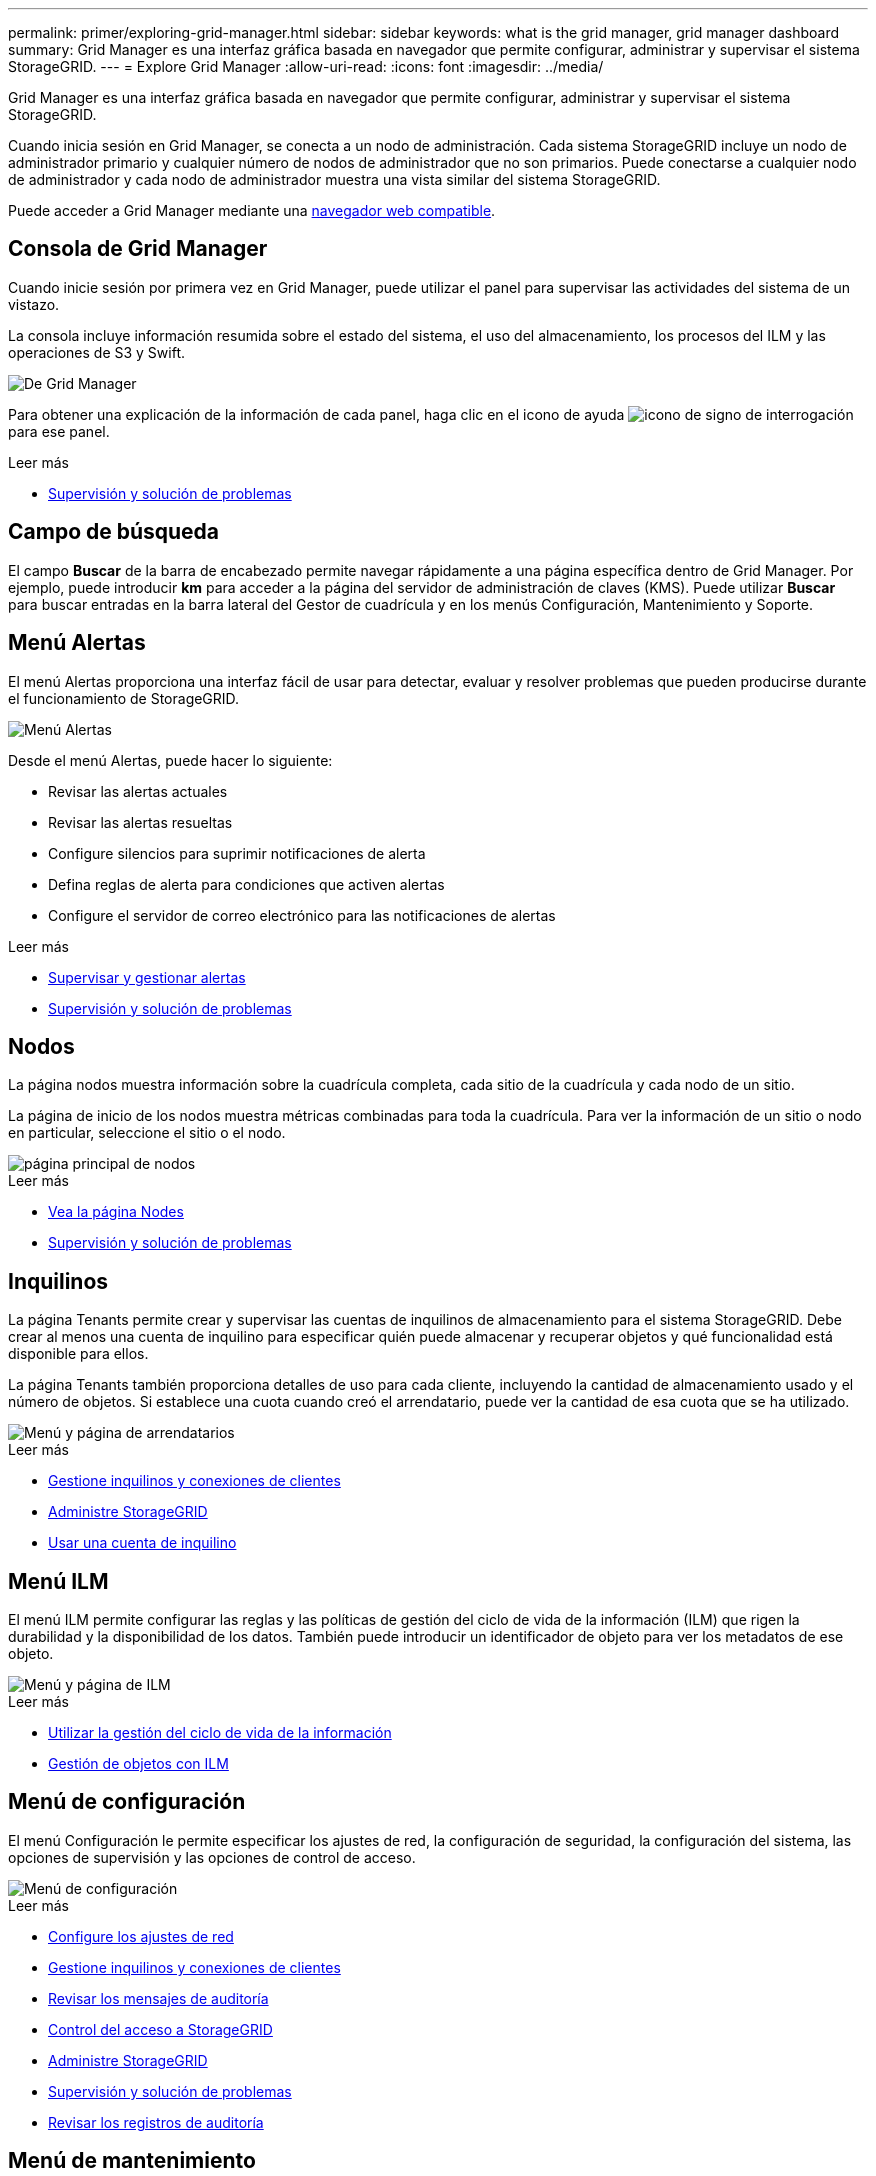 ---
permalink: primer/exploring-grid-manager.html 
sidebar: sidebar 
keywords: what is the grid manager, grid manager dashboard 
summary: Grid Manager es una interfaz gráfica basada en navegador que permite configurar, administrar y supervisar el sistema StorageGRID. 
---
= Explore Grid Manager
:allow-uri-read: 
:icons: font
:imagesdir: ../media/


[role="lead"]
Grid Manager es una interfaz gráfica basada en navegador que permite configurar, administrar y supervisar el sistema StorageGRID.

Cuando inicia sesión en Grid Manager, se conecta a un nodo de administración. Cada sistema StorageGRID incluye un nodo de administrador primario y cualquier número de nodos de administrador que no son primarios. Puede conectarse a cualquier nodo de administrador y cada nodo de administrador muestra una vista similar del sistema StorageGRID.

Puede acceder a Grid Manager mediante una xref:../admin/web-browser-requirements.adoc[navegador web compatible].



== Consola de Grid Manager

Cuando inicie sesión por primera vez en Grid Manager, puede utilizar el panel para supervisar las actividades del sistema de un vistazo.

La consola incluye información resumida sobre el estado del sistema, el uso del almacenamiento, los procesos del ILM y las operaciones de S3 y Swift.

image::../media/grid_manager_dashboard.png[De Grid Manager]

Para obtener una explicación de la información de cada panel, haga clic en el icono de ayuda image:../media/icon_nms_question.png["icono de signo de interrogación"] para ese panel.

.Leer más
* xref:../monitor/index.adoc[Supervisión y solución de problemas]




== Campo de búsqueda

El campo *Buscar* de la barra de encabezado permite navegar rápidamente a una página específica dentro de Grid Manager. Por ejemplo, puede introducir *km* para acceder a la página del servidor de administración de claves (KMS). Puede utilizar *Buscar* para buscar entradas en la barra lateral del Gestor de cuadrícula y en los menús Configuración, Mantenimiento y Soporte.



== Menú Alertas

El menú Alertas proporciona una interfaz fácil de usar para detectar, evaluar y resolver problemas que pueden producirse durante el funcionamiento de StorageGRID.

image::../media/alerts_menu.png[Menú Alertas]

Desde el menú Alertas, puede hacer lo siguiente:

* Revisar las alertas actuales
* Revisar las alertas resueltas
* Configure silencios para suprimir notificaciones de alerta
* Defina reglas de alerta para condiciones que activen alertas
* Configure el servidor de correo electrónico para las notificaciones de alertas


.Leer más
* xref:monitoring-and-managing-alerts.adoc[Supervisar y gestionar alertas]
* xref:../monitor/index.adoc[Supervisión y solución de problemas]




== Nodos

La página nodos muestra información sobre la cuadrícula completa, cada sitio de la cuadrícula y cada nodo de un sitio.

La página de inicio de los nodos muestra métricas combinadas para toda la cuadrícula. Para ver la información de un sitio o nodo en particular, seleccione el sitio o el nodo.

image::../media/nodes_menu.png[página principal de nodos]

.Leer más
* xref:viewing-nodes-page.adoc[Vea la página Nodes]
* xref:../monitor/index.adoc[Supervisión y solución de problemas]




== Inquilinos

La página Tenants permite crear y supervisar las cuentas de inquilinos de almacenamiento para el sistema StorageGRID. Debe crear al menos una cuenta de inquilino para especificar quién puede almacenar y recuperar objetos y qué funcionalidad está disponible para ellos.

La página Tenants también proporciona detalles de uso para cada cliente, incluyendo la cantidad de almacenamiento usado y el número de objetos. Si establece una cuota cuando creó el arrendatario, puede ver la cantidad de esa cuota que se ha utilizado.

image::../media/tenants_menu_and_page.png[Menú y página de arrendatarios]

.Leer más
* xref:managing-tenants-and-client-connections.adoc[Gestione inquilinos y conexiones de clientes]
* xref:../admin/index.adoc[Administre StorageGRID]
* xref:../tenant/index.adoc[Usar una cuenta de inquilino]




== Menú ILM

El menú ILM permite configurar las reglas y las políticas de gestión del ciclo de vida de la información (ILM) que rigen la durabilidad y la disponibilidad de los datos. También puede introducir un identificador de objeto para ver los metadatos de ese objeto.

image::../media/ilm_menu_and_page.png[Menú y página de ILM]

.Leer más
* xref:using-information-lifecycle-management.adoc[Utilizar la gestión del ciclo de vida de la información]
* xref:../ilm/index.adoc[Gestión de objetos con ILM]




== Menú de configuración

El menú Configuración le permite especificar los ajustes de red, la configuración de seguridad, la configuración del sistema, las opciones de supervisión y las opciones de control de acceso.

image::../media/configuration_menu.png[Menú de configuración]

.Leer más
* xref:configuring-network-settings.adoc[Configure los ajustes de red]
* xref:managing-tenants-and-client-connections.adoc[Gestione inquilinos y conexiones de clientes]
* xref:reviewing-audit-messages.adoc[Revisar los mensajes de auditoría]
* xref:controlling-storagegrid-access.adoc[Control del acceso a StorageGRID]
* xref:../admin/index.adoc[Administre StorageGRID]
* xref:../monitor/index.adoc[Supervisión y solución de problemas]
* xref:../audit/index.adoc[Revisar los registros de auditoría]




== Menú de mantenimiento

El menú Mantenimiento le permite realizar tareas de mantenimiento, mantenimiento del sistema y mantenimiento de la red.

image::../media/maintenance_menu.png[Menú y página de mantenimiento]



=== Tareas

Las tareas de mantenimiento incluyen:

* Retirada de operaciones para eliminar sitios y nodos de grid no utilizados.
* Operaciones de ampliación para añadir nuevos sitios y nodos de grid.
* Operaciones de recuperación para reemplazar un nodo con fallos y restaurar datos.
* Comprobación de la existencia del objeto para verificar la existencia (aunque no la corrección) de los datos del objeto.




=== Sistema

Algunas de las tareas de mantenimiento del sistema que se pueden realizar son:

* Consulta de detalles de la licencia de StorageGRID actual o carga de una nueva licencia.
* Generación de un paquete de recuperación.
* Realizar actualizaciones del software StorageGRID, incluidas actualizaciones de software, correcciones urgentes y actualizaciones del software de sistema operativo SANtricity en dispositivos seleccionados.




=== Red

Algunas de las tareas de mantenimiento de red que puede realizar son:

* Edición de información sobre servidores DNS.
* Configurar las subredes utilizadas en la red de cuadrícula.
* Editar información sobre los servidores NTP.


.Leer más
* xref:performing-maintenance-procedures.adoc[Realizar el mantenimiento]
* xref:downloading-recovery-package.adoc[Descargue el paquete de recuperación]
* xref:../expand/index.adoc[Amplíe su grid]
* xref:../upgrade/index.adoc[Actualizar el software de]
* xref:../maintain/index.adoc[Recuperación y mantenimiento]
* xref:../sg6000/index.adoc[Dispositivos de almacenamiento SG6000]
* xref:../sg5700/index.adoc[Dispositivos de almacenamiento SG5700]
* xref:../sg5600/index.adoc[Dispositivos de almacenamiento SG5600]




== Menú de soporte

El menú Soporte ofrece opciones que ayudan al soporte técnico a analizar y solucionar problemas del sistema. Hay dos partes en el menú Soporte: Herramientas y alarmas (heredadas).

image::../media/support_menu.png[Menú de soporte]



=== Herramientas

En la sección Herramientas del menú Soporte, puede:

* Habilite AutoSupport.
* Realice un conjunto de comprobaciones de diagnóstico en el estado actual de la cuadrícula.
* Acceda al árbol de topología de la cuadrícula para ver información detallada sobre los nodos de la cuadrícula, los servicios y los atributos.
* Recuperar los archivos de registro y los datos del sistema.
* Revise las métricas y los gráficos detallados.
+

IMPORTANT: Las herramientas disponibles en la opción * Metrics* están diseñadas para su uso por el soporte técnico. Algunas funciones y elementos de menú de estas herramientas no son intencionalmente funcionales.





=== Alarmas (heredadas)

En la sección Alarmas (heredadas) del menú Soporte, puede revisar las alarmas actuales, históricas y globales, configurar eventos personalizados y configurar notificaciones por correo electrónico para alarmas heredadas y AutoSupport.


NOTE: Aunque el sistema de alarma heredado sigue siendo compatible, el sistema de alerta ofrece importantes ventajas y es más fácil de usar.

.Leer más
* xref:storagegrid-architecture-and-network-topology.adoc[Arquitectura de StorageGRID y topología de red]
* xref:viewing-nodes-page.adoc[Atributos de la StorageGRID]
* xref:using-storagegrid-support-options.adoc[Use las opciones de soporte de StorageGRID]
* xref:../admin/index.adoc[Administre StorageGRID]
* xref:../monitor/index.adoc[Supervisión y solución de problemas]




== Menú de ayuda

La opción Ayuda proporciona acceso al centro de documentación de StorageGRID para la versión actual y a la documentación de API. También puede determinar qué versión de StorageGRID está instalada actualmente.

image::../media/help_menu.png[Menú Ayuda]

.Leer más
* xref:../admin/index.adoc[Administre StorageGRID]

